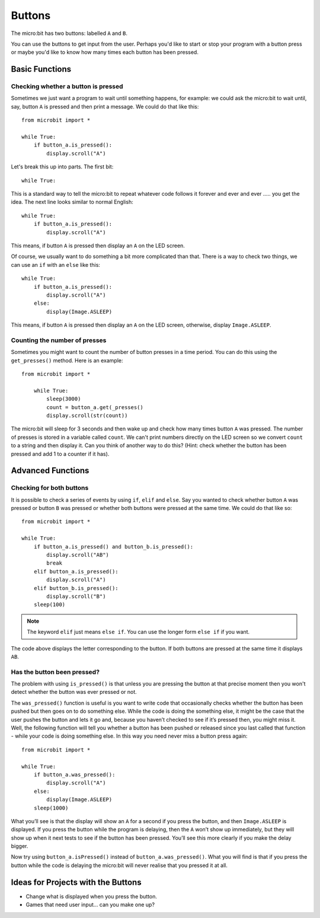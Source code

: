 ***********
Buttons 
***********

.. py:module:: microbit.button

The micro:bit has two buttons: labelled ``A`` and ``B``.

.. image:: microbit_button.jpg
   :scale: 60 %
   :align: left

You can use the buttons to get input from the user. Perhaps you'd like to start or stop your program with a button press 
or maybe you'd like to know how many times each button has been pressed. 

Basic Functions
================

Checking whether a button is pressed
------------------------------------

Sometimes we just want a program to wait until something happens, for example: we could ask the micro:bit to wait until, say, button 
``A`` is pressed and then print a message. We could do that like this::

	from microbit import *

        while True:
            if button_a.is_pressed():
                display.scroll("A")

Let's break this up into parts. The first bit::

	while True:

This is a standard way to tell the micro:bit to repeat whatever code follows it forever and ever and ever ..... you get the idea.
The next line looks similar to normal English::

        while True:
            if button_a.is_pressed():
                display.scroll("A")

This means, if button ``A`` is pressed then display an ``A`` on the LED screen.

Of course, we usually want to do something a bit more complicated than that. There is a way to check two things,
we can use an ``if`` with an ``else`` like this:: 

        while True:
            if button_a.is_pressed():
                display.scroll("A")
	    else:
		display(Image.ASLEEP)

This means, if button ``A`` is pressed then display an ``A`` on the LED screen, otherwise, display ``Image.ASLEEP``.

Counting the number of presses
------------------------------
Sometimes you might want to count the number of button presses in a time period. You can do this using the 
``get_presses()`` method.  Here is an example::

    from microbit import *

        while True:
	    sleep(3000)
            count = button_a.get(_presses()
            display.scroll(str(count))

The micro:bit will sleep for 3 seconds and then wake up and check how many times button ``A`` was pressed. The number of presses is 
stored in a variable called ``count``. We can't print numbers directly on the LED screen so we convert ``count`` to a string and then display it. Can you think of another way to do this? (Hint: check whether the button has been pressed and add 1 to a counter if it has). 

Advanced Functions
===================

Checking for both buttons
-------------------------
It is possible to check a series of events by using ``if``, ``elif`` and ``else``. Say you wanted to check whether button ``A`` was pressed or button ``B`` was pressed or whether both buttons were pressed at the same time. We could do that like so::  

	from microbit import *

	while True:
	    if button_a.is_pressed() and button_b.is_pressed():
	        display.scroll("AB")
	        break
	    elif button_a.is_pressed():
	        display.scroll("A")
	    elif button_b.is_pressed():
	        display.scroll("B")
	    sleep(100)

.. note:: The keyword ``elif`` just means ``else if``. You can use the longer form ``else if`` if you want.

The code above displays the letter corresponding to the button. If both buttons are pressed at the same time it displays ``AB``.

Has the button been pressed?
----------------------------
The problem with using ``is_pressed()`` is that unless you are pressing the button at that precise moment then you won't 
detect whether the button was ever pressed or not.  

The ``was_pressed()`` function is useful is you want to write code that
occasionally checks whether the button has been pushed but then goes on to
do something else. While the code is doing the something else, it might be
the case that the user pushes the button and lets it go and, because you
haven’t checked to see if it’s pressed then, you might miss it. Well,
the following function will tell you whether a button has been pushed or
released since you last called that function - while your code is doing
something else. In this way you need never miss a button press again::

	from microbit import *

	while True:
	    if button_a.was_pressed(): 
	        display.scroll("A")
	    else:
		display(Image.ASLEEP)
	    sleep(1000)

What you’ll see is that the display will show an ``A`` for a second
if you press the button, and then ``Image.ASLEEP`` is displayed. If you
press the button while the program is delaying, then the ``A`` won’t
show up immediately, but they will show up when it next tests to see if
the button has been pressed. You’ll see this more clearly if you make
the delay bigger.

Now try using ``button_a.isPressed()`` instead of ``button_a.was_pressed()``. What you will find is 
that if you press the button while the code is delaying the micro:bit will never realise that you pressed it at all.
 
Ideas for Projects with the Buttons
===================================
* Change what is displayed when you press the button.
* Games that need user input… can you make one up?
